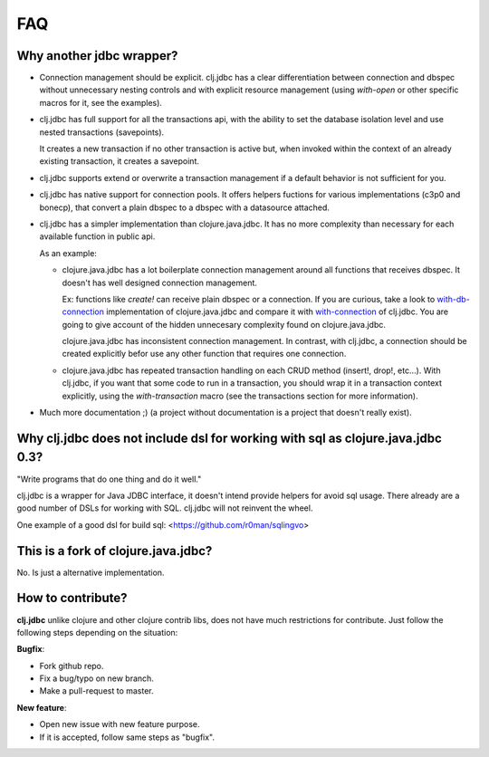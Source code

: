 ===
FAQ
===

Why another jdbc wrapper?
===========================

- Connection management should be explicit. clj.jdbc has a clear differentiation
  between connection and dbspec without unnecessary nesting controls and with explicit
  resource management (using `with-open` or other specific macros for it, see the
  examples).

- clj.jdbc has full support for all the transactions api, with the ability to set the
  database isolation level and use nested transactions (savepoints).

  It creates a new transaction if no other transaction is active but,
  when invoked within the context of an already existing transaction, it creates a savepoint.

- clj.jdbc supports extend or overwrite a transaction management if a default
  behavior is not sufficient for you.

- clj.jdbc has native support for connection pools. It offers helpers fuctions
  for various implementations (c3p0 and bonecp), that convert a plain dbspec to
  a dbspec with a datasource attached.

- clj.jdbc has a simpler implementation than clojure.java.jdbc. It has no more
  complexity than necessary for each available function in public api.

  As an example:

  - clojure.java.jdbc has a lot boilerplate connection management around all functions
    that receives dbspec. It doesn't has well designed connection management.

    Ex: functions like `create!` can receive plain dbspec or a connection. If you are
    curious, take a look to `with-db-connection`_ implementation of clojure.java.jdbc
    and compare it with `with-connection`_ of clj.jdbc. You are going to give account of the
    hidden unnecesary complexity found on clojure.java.jdbc.

    clojure.java.jdbc has inconsistent connection management. In contrast, with clj.jdbc,
    a connection should be created explicitly befor use any other function that
    requires one connection.

  - clojure.java.jdbc has repeated transaction handling on each CRUD method
    (insert!, drop!, etc...). With clj.jdbc, if you want that some code to run in a
    transaction, you should wrap it in a transaction context explicitly, using the
    `with-transaction` macro (see the transactions section for more information).

- Much more documentation ;) (a project without documentation is a project that doesn't
  really exist).

.. _`with-db-connection`: https://github.com/clojure/java.jdbc/blob/master/src/main/clojure/clojure/java/jdbc.clj#L574
.. _`with-connection`: https://github.com/niwibe/clj.jdbc/blob/master/src/jdbc.clj#L397


Why clj.jdbc does not include dsl for working with sql as clojure.java.jdbc 0.3?
================================================================================

"Write programs that do one thing and do it well."

clj.jdbc is a wrapper for Java JDBC interface, it doesn't intend provide helpers
for avoid sql usage. There already are a good number of DSLs for working with SQL.
clj.jdbc will not reinvent the wheel.

One example of a good dsl for build sql: <https://github.com/r0man/sqlingvo>


This is a fork of clojure.java.jdbc?
====================================

No. Is just a alternative implementation.

How to contribute?
==================

**clj.jdbc** unlike clojure and other clojure contrib libs, does not have much
restrictions for contribute. Just follow the following steps depending on the
situation:

**Bugfix**:

- Fork github repo.
- Fix a bug/typo on new branch.
- Make a pull-request to master.

**New feature**:

- Open new issue with new feature purpose.
- If it is accepted, follow same steps as "bugfix".
